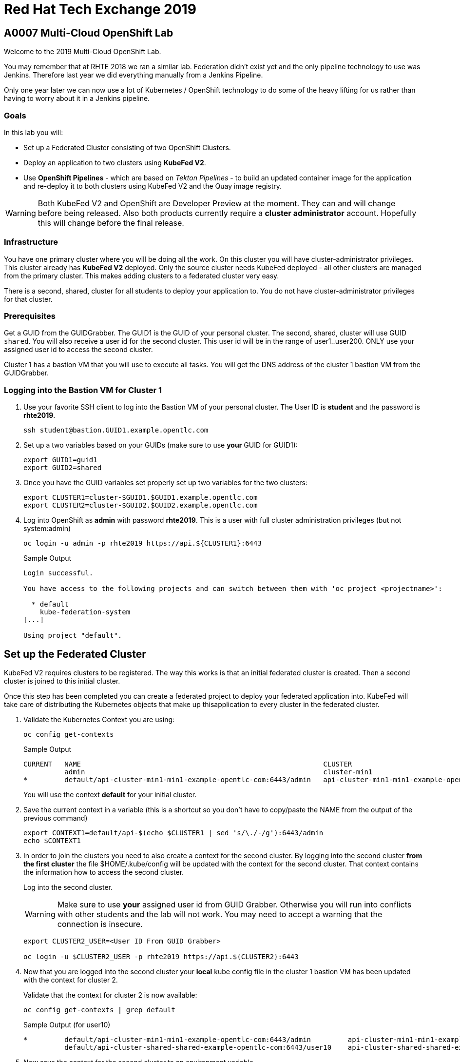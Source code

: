 
= Red Hat Tech Exchange 2019

== A0007 Multi-Cloud OpenShift Lab

Welcome to the 2019 Multi-Cloud OpenShift Lab.

You may remember that at RHTE 2018 we ran a similar lab. Federation didn't exist yet and the only pipeline technology to use was Jenkins. Therefore last year we did everything manually from a Jenkins Pipeline.

Only one year later we can now use a lot of Kubernetes / OpenShift technology to do some of the heavy lifting for us rather than having to worry about it in a Jenkins pipeline.

=== Goals

In this lab you will:

* Set up a Federated Cluster consisting of two OpenShift Clusters.
* Deploy an application to two clusters using *KubeFed V2*.
* Use *OpenShift Pipelines* - which are based on _Tekton Pipelines_ - to build an updated container image for the application and re-deploy it to both clusters using KubeFed V2 and the Quay image registry.

[WARNING]
Both KubeFed V2 and OpenShift are Developer Preview at the moment. They can and will change before being released. Also both products currently require a *cluster administrator* account. Hopefully this will change before the final release.

=== Infrastructure

You have one primary cluster where you will be doing all the work. On this cluster you will have cluster-administrator privileges. This cluster already has *KubeFed V2* deployed. Only the source cluster needs KubeFed deployed - all other clusters are managed from the primary cluster. This makes adding clusters to a federated cluster very easy.

There is a second, shared, cluster for all students to deploy your application to. You do not have cluster-administrator privileges for that cluster.

=== Prerequisites

Get a GUID from the GUIDGrabber. The GUID1 is the GUID of your personal cluster. The second, shared, cluster will use GUID `shared`. You will also receive a user id for the second cluster. This user id will be in the range of user1..user200. ONLY use your assigned user id to access the second cluster.

Cluster 1 has a bastion VM that you will use to execute all tasks. You will get the DNS address of the cluster 1 bastion VM from the GUIDGrabber.

=== Logging into the Bastion VM for Cluster 1

. Use your favorite SSH client to log into the Bastion VM of your personal cluster. The User ID is *student* and the password is *rhte2019*.
+
[source,sh]
----
ssh student@bastion.GUID1.example.opentlc.com
----

. Set up a two variables based on your GUIDs (make sure to use *your* GUID for GUID1):
+
[source,sh]
----
export GUID1=guid1
export GUID2=shared
----

. Once you have the GUID variables set properly set up two variables for the two clusters:
+
[source,sh]
----
export CLUSTER1=cluster-$GUID1.$GUID1.example.opentlc.com
export CLUSTER2=cluster-$GUID2.$GUID2.example.opentlc.com
----

. Log into OpenShift as *admin* with password *rhte2019*. This is a user with full cluster administration privileges (but not system:admin)
+
[source,sh]
----
oc login -u admin -p rhte2019 https://api.${CLUSTER1}:6443
----
+
.Sample Output
[source,texinfo]
----
Login successful.

You have access to the following projects and can switch between them with 'oc project <projectname>':

  * default
    kube-federation-system
[...]

Using project "default".
----

== Set up the Federated Cluster

KubeFed V2 requires clusters to be registered. The way this works is that an initial federated cluster is created. Then a second cluster is joined to this initial cluster.

Once this step has been completed you can create a federated project to deploy your federated application into. KubeFed will take care of distributing the Kubernetes objects that make up thisapplication to every cluster in the federated cluster.

. Validate the Kubernetes Context you are using:
+
[source,sh]
----
oc config get-contexts
----
+
.Sample Output
[source,texinfo,options=nowrap]
----
CURRENT   NAME                                                           CLUSTER                                          AUTHINFO                                               NAMESPACE
          admin                                                          cluster-min1                                     admin
*         default/api-cluster-min1-min1-example-opentlc-com:6443/admin   api-cluster-min1-min1-example-opentlc-com:6443   admin/api-cluster-min1-min1-example-opentlc-com:6443   default
----
+
You will use the context *default* for your initial cluster.
. Save the current context in a variable (this is a shortcut so you don't have to copy/paste the NAME from the output of the previous command)
+
[source,sh]
----
export CONTEXT1=default/api-$(echo $CLUSTER1 | sed 's/\./-/g'):6443/admin
echo $CONTEXT1
----

. In order to join the clusters you need to also create a context for the second cluster. By logging into the second cluster *from the first cluster* the file $HOME/.kube/config will be updated with the context for the second cluster. That context contains the information how to access the second cluster.
+
Log into the second cluster.
+
[WARNING]
Make sure to use *your* assigned user id from GUID Grabber. Otherwise you will run into conflicts with other students and the lab will not work. You may need to accept a warning that the connection is insecure.
+
[source,sh]
----
export CLUSTER2_USER=<User ID From GUID Grabber>

oc login -u $CLUSTER2_USER -p rhte2019 https://api.${CLUSTER2}:6443
----

. Now that you are logged into the second cluster your *local* kube config file in the cluster 1 bastion VM has been updated with the context for cluster 2.
+
Validate that the context for cluster 2 is now available:
+
[source,sh]
----
oc config get-contexts | grep default
----
+
.Sample Output (for user10)
[source,texinfo,options=nowrap]
----
*         default/api-cluster-min1-min1-example-opentlc-com:6443/admin         api-cluster-min1-min1-example-opentlc-com:6443       admin/api-cluster-min1-min1-example-opentlc-com:6443        default
          default/api-cluster-shared-shared-example-opentlc-com:6443/user10    api-cluster-shared-shared-example-opentlc-com:6443   user10/api-cluster-shared-shared-example-opentlc-com:6443   default

----

. Now save the context for the second cluster to an environment variable.
+
[source,sh]
----
export CONTEXT2=default/api-$(echo $CLUSTER2 | sed 's/\./-/g'):6443/$CLUSTER2_USER
echo $CONTEXT2
----
+
.Sample Output (for user 10)
[source,texinfo,options=nowrap]
----
default/api-cluster-shared-shared-example-opentlc-com:6443/user10
----

. Log back into first cluster:
+
[source,sh]
----
oc login -u admin https://api.${CLUSTER1}:6443
----

. You now have the context for cluster 1 and cluster 2 in both your config file and the environment variables. We will use the environment variables to save ourselves quite a bit of typing when setting up the federated cluster.
+
Create the initial federated cluster.
+
[source,sh]
----
kubefedctl join cluster1 --host-cluster-context $CONTEXT1 --cluster-context $CONTEXT1 --v=2 --host-cluster-name cluster1
----
+
.Sample Output
[source,texinfo]
----
I0725 17:23:04.500869   32569 join.go:159] Args and flags: name cluster1, host: default/api-cluster-min1-min1-example-opentlc-com:6443/admin, host-system-namespace: kube-federation-system, kubeconfig: , cluster-context: default/api-cluster-min1-min1-example-opentlc-com:6443/admin, secret-name: , dry-run: false
I0725 17:23:04.770860   32569 join.go:219] Performing preflight checks.
I0725 17:23:04.773352   32569 join.go:225] Creating kube-federation-system namespace in joining cluster
I0725 17:23:04.775984   32569 join.go:352] Already existing kube-federation-system namespace
I0725 17:23:04.776001   32569 join.go:233] Created kube-federation-system namespace in joining cluster
I0725 17:23:04.776011   32569 join.go:236] Creating cluster credentials secret
I0725 17:23:04.776021   32569 join.go:372] Creating service account in joining cluster: cluster1
I0725 17:23:04.780842   32569 join.go:382] Created service account: cluster1-cluster1 in joining cluster: cluster1
I0725 17:23:04.780861   32569 join.go:410] Creating cluster role and binding for service account: cluster1-cluster1 in joining cluster: cluster1
I0725 17:23:04.797767   32569 join.go:419] Created cluster role and binding for service account: cluster1-cluster1 in joining cluster: cluster1
I0725 17:23:04.797785   32569 join.go:423] Creating secret in host cluster: cluster1
I0725 17:23:05.815166   32569 join.go:812] Using secret named: cluster1-cluster1-token-t2vjs
I0725 17:23:05.817929   32569 join.go:855] Created secret in host cluster named: cluster1-p4x2f
I0725 17:23:05.817947   32569 join.go:432] Created secret in host cluster: cluster1
I0725 17:23:05.817959   32569 join.go:246] Cluster credentials secret created
I0725 17:23:05.817968   32569 join.go:248] Creating federated cluster resource
I0725 17:23:05.825676   32569 join.go:257] Created federated cluster resource
----

. Validate that the cluster is now registered as a federated cluster.
+
[source,sh]
----
oc get kubefedclusters -n kube-federation-system
----
+
.Sample Output
[source,texinfo]
----
NAME       READY   AGE
cluster1   True    9m19s
----
+
If the value in column *READY* is not yet *True* repeat the command until it is.

. Describe the federated cluster.
+
[source,sh]
----
oc describe kubefedcluster cluster1  -n kube-federation-system
----
+
.Sample Output
[source,texinfo]
----
Name:         cluster1
Namespace:    kube-federation-system
Labels:       <none>
Annotations:  <none>
API Version:  core.kubefed.k8s.io/v1beta1
Kind:         KubeFedCluster
Metadata:
  Creation Timestamp:  2019-07-25T17:23:05Z
  Generation:          1
  Resource Version:    57151
  Self Link:           /apis/core.kubefed.k8s.io/v1beta1/namespaces/kube-federation-system/kubefedclusters/cluster1
  UID:                 dd3df54a-af00-11e9-a2bc-0200a944fe46
Spec:
  API Endpoint:  https://api.cluster-min1.min1.example.opentlc.com:6443

[...]

Status:
  Conditions:
    Last Probe Time:       2019-07-25T17:33:13Z
    Last Transition Time:  2019-07-25T17:33:13Z
    Message:               /healthz responded with ok
    Reason:                ClusterReady
    Status:                True
    Type:                  Ready
  Region:                  us-east-2
  Zones:
    us-east-2a
Events:  <none>
----

. Now join the second cluster to the first cluster to create your Federated environment.
+
[source,sh]
----
kubefedctl join cluster2 --host-cluster-context ${CONTEXT1} --cluster-context ${CONTEXT2} --v=2 --host-cluster-name cluster1
----
+
.Sample Output
[source,texinfo]
----
I0725 20:05:21.832333    1574 join.go:159] Args and flags: name cluster2, host: default/api-cluster-min1-min1-example-opentlc-com:6443/admin, host-system-namespace: kube-federation-system, kubeconfig: , cluster-context: default/api-cluster-shared-shared-example-opentlc-com:6443/user10, secret-name: , dry-run: false
I0725 20:05:22.088154    1574 join.go:219] Performing preflight checks.
I0725 20:05:22.124631    1574 join.go:278] Service account cluster2-cluster1 already exists in joining cluster cluster2
I0725 20:05:22.124655    1574 join.go:225] Creating kube-federation-system namespace in joining cluster
I0725 20:05:22.127438    1574 join.go:352] Already existing kube-federation-system namespace
I0725 20:05:22.127459    1574 join.go:233] Created kube-federation-system namespace in joining cluster
I0725 20:05:22.127468    1574 join.go:236] Creating cluster credentials secret
I0725 20:05:22.127477    1574 join.go:372] Creating service account in joining cluster: cluster2
I0725 20:05:22.132279    1574 join.go:382] Created service account: cluster2-cluster1 in joining cluster: cluster2
I0725 20:05:22.132296    1574 join.go:410] Creating cluster role and binding for service account: cluster2-cluster1 in joining cluster: cluster2
I0725 20:05:22.142650    1574 join.go:419] Created cluster role and binding for service account: cluster2-cluster1 in joining cluster: cluster2
I0725 20:05:22.142667    1574 join.go:423] Creating secret in host cluster: cluster1
I0725 20:05:22.150017    1574 join.go:812] Using secret named: cluster2-cluster1-token-8vr94
I0725 20:05:22.154060    1574 join.go:855] Created secret in host cluster named: cluster2-q6cnq
I0725 20:05:22.154075    1574 join.go:432] Created secret in host cluster: cluster1
I0725 20:05:22.154086    1574 join.go:246] Cluster credentials secret created
I0725 20:05:22.154095    1574 join.go:248] Creating federated cluster resource
I0725 20:05:22.161332    1574 join.go:257] Created federated cluster resource
----

. Once again validate the the cluster is ready - and describe the properties of the cluster
+
[source,sh]
----
oc get kubefedclusters -n kube-federation-system
----
+
.Sample Output
[source,texinfo]
----
NAME       READY   AGE
cluster1   True    162m
cluster2   True    13s
----
+
[source,sh]
----
oc describe kubefedcluster cluster2 -n kube-federation-system
----

. Your clusters are ready to receive and distributed federated resources. The setup for this lab already registered 4 types with the Kube Federation system:
+
[options=header]
|====
|Original Resource|Federated Resource
|Namespace|FederatedNamespace
|Deployment|FederatedDeployment
|Service|Service
|Ingress|Ingress
|====
+
Once registered the cluster now understands the federated type and if you create a federated resource it is automatically distributed over all clusters.
+
[TIP]
You can enable additional API types using the command `kubefedctl enable <type>` - for example `kubefedctl enable PersistentVolumeClaim`.

== Set up Federated Project and Federated Application

. Start by creating a federated project. First you create a project on your first cluster.
+
[source,sh]
----
oc new-project rhte-app-$CLUSTER2_USER --display-name="RHTE 2019 Multi-Cloud Lab for User $CLUSTER2_USER"
----
+
.Sample Output
[source,texinfo,options=nowrap]
----
Now using project "rhte-app-user10" on server "https://api.cluster-min1.min1.example.opentlc.com:6443".

You can add applications to this project with the 'new-app' command. For example, try:

    oc new-app django-psql-example

to build a new example application in Python. Or use kubectl to deploy a simple Kubernetes application:

    kubectl create deployment hello-node --image=gcr.io/hello-minikube-zero-install/hello-node
----

. Once the project exists use `kubefedctl` to federate the project.
+
[source,sh]
----
kubefedctl federate namespace rhte-app-$CLUSTER2_USER
----
+
.Sample Output
[source,texinfo,options=nowrap]
----
I0725 20:11:10.739172    1919 federate.go:451] Resource to federate is a namespace. Given namespace will itself be the container for the federated namespace
I0725 20:11:10.742471    1919 federate.go:480] Successfully created FederatedNamespace "rhte-app-user10/rhte-app-user10" from Namespace
----
+
You could have also created the FederatedNamespace from a YAML definition. That way you wouldn't have needed to first create the project and then federate it. In the next few steps you will use the YAML approach. Using `kubefedctl federate` is a convenient way to federate resources that already exist.

. Create a directory for the YAML manifests.
+
[source,sh]
----
mkdir $HOME/rhte-app
cd $HOME/rhte-app
----

. Create the Federated Deployment for the application.
+
[source,sh]
----
cat << EOF >$HOME/rhte-app/deployment.yaml
apiVersion: types.kubefed.k8s.io/v1beta1
kind: FederatedDeployment
metadata:
  name: rhte-app
spec:
  template:
    metadata:
      name: rhte-app
      labels:
        name: rhte-app
    spec:
      selector:
        matchLabels:
          name: rhte-app
      replicas: 1
      template:
        metadata:
          labels:
            name: rhte-app
        spec:
          containers:
          - name: rhte-app
            image: quay.io/wkulhanek/rhte-placeholder:latest
            ports:
            - containerPort: 3000
            env:
            - name: CLUSTER_NAME
              value: "To be overwritten"
            - name: IMAGE_TAG
              value: "To be overwritten"
            - name: PREFIX
              value: "To be overwritten"
  placement:
    clusters:
    - name: cluster1
    - name: cluster2
  overrides:
  - clusterName: cluster1
    clusterOverrides:
    - path: /spec/template/spec/containers/0/env/0/value
      value: "Cluster 1"
    - path: /spec/template/spec/containers/0/env/2/value
      value: $GUID1
  - clusterName: cluster2
    clusterOverrides:
    - path: /spec/template/spec/containers/0/env/0/value
      value: "Cluster 2"
    - path: /spec/template/spec/containers/0/env/2/value
      value: $GUID2
EOF
----

. Note the following:
* Under *spec.template.spec.template you* will find the original Deployment definition. It contains metadata, spec with container definition and a few envrionment variables.
** The image that gets deployed is *quay.io/wkulhanek/rhte-placeholder:latest*. It does not have the capability to read environment variables. You will update to a proper container image when writing the pipeline.
* *placement* specifies that this deployment should be placed on both clusters, *cluster1* and *cluster2*.
* The application that we use understands a few environment variables and shows the value of the environment variables in a web page. In order to specify the correct environment variable for each cluster the *overrides* section specifies specific values for each cluster.
+
For example on cluster 1 the environment variable *CLUSTER_NAME* will be set to *Cluster 1* while on cluster 2 it will be set to *Cluster 2*

. Now create the Federated Deployment.
+
[source,sh]
----
oc create -f $HOME/rhte-app/deployment.yaml -n rhte-app-$CLUSTER2_USER
----
+
.Sample Output
[source,texinfo]
----
federateddeployment.types.kubefed.k8s.io/rhte-app created
----

. Validate that both the Federated Deployment and the Deployment now exist.
+
[source,sh]
----
oc get federateddeployments,deployments
----
+
.Sample Output
[source,texinfo]
----
NAME                                                AGE
federateddeployment.types.kubefed.k8s.io/rhte-app   41s

NAME                             READY   UP-TO-DATE   AVAILABLE   AGE
deployment.extensions/rhte-app   1/1     1            1           41s
----

. An application needs the networking resources to be accessible. Create the definition for the federated service.
+
[source,sh]
----
cat << EOF >$HOME/rhte-app/service.yaml
apiVersion: types.kubefed.k8s.io/v1beta1
kind: FederatedService
metadata:
  name: rhte-app
spec:
  template:
    spec:
      selector:
        name: rhte-app
      ports:
        - name: http
          port: 3000
  placement:
    clusters:
    - name: cluster1
    - name: cluster2
EOF
----

. Once again notice that the *spec.template.spec* contains the information you you would usually see in a *service* object.
. Create the federated service.
+
[source,sh]
----
oc create -f $HOME/rhte-app/service.yaml -n rhte-app-$CLUSTER2_USER
----
+
.Sample Output
[source,texinfo]
----
federatedservice.types.kubefed.k8s.io/rhte-app created
----

. Finally you need to create a Route to make the application accessible from the internet. In this lab we decided to use standard Kubernetes objects and therefore you will create an *Ingress* resource - which OpenShift automatically converts into a *Route*.
+
Create the YAML definition of the *FederatedIngress* resource
+
[source,sh]
----
cat << EOF >$HOME/rhte-app/ingress.yaml
apiVersion: types.kubefed.k8s.io/v1beta1
kind: FederatedIngress
metadata:
  name: rhte-app
spec:
  template:
    spec:
      rules:
      - host: rhte-app
        http:
          paths:
          - path: /
            backend:
              serviceName: rhte-app
              servicePort: 3000
  placement:
    clusters:
    - name: cluster1
    - name: cluster2
  overrides:
  - clusterName: cluster1
    clusterOverrides:
    - path: /spec/rules/0/host
      value: rhte-app-$CLUSTER2_USER-rhte-app.apps.$CLUSTER1
  - clusterName: cluster2
    clusterOverrides:
    - path: /spec/rules/0/host
      value: rhte-app-$CLUSTER2_USER-rhte-app.apps.$CLUSTER2
EOF
----

. Once again notice the following:
* *spec.template.spec* contains the usual fields you would expect to see in a Kubernetes Ingress resource
* *placement* once again specifies that both clusters should receive this ingress object (and therefore the route)
* *overrides* specifies the hostname for the ingress object. This is necessary because the default subdomain is different on both clusters. Therefore you need to explicitely set the hostname.

. Create the FederatedIngress resource.
+
[source,sh]
----
oc create -f $HOME/rhte-app/ingress.yaml -n rhte-app-$CLUSTER2_USER
----
+
.Sample Output
[source,texinfo]
----
federatedingress.types.kubefed.k8s.io/rhte-app created
----

. Validate that in fact both an *ingress* and *route* resource got created.
+
[source,sh]
----
oc get ingresses,routes
----
+
.Sample Output
[source,texinfo,options=nowrap]
----
NAME                          HOSTS                                                                 ADDRESS   PORTS   AGE
ingress.extensions/rhte-app   rhte-app-user10-rhte-app.apps.cluster-min1.min1.example.opentlc.com             80      39s

NAME                                      HOST/PORT                                                             PATH   SERVICES   PORT   TERMINATION   WILDCARD
route.route.openshift.io/rhte-app-vn6rp   rhte-app-user10-rhte-app.apps.cluster-min1.min1.example.opentlc.com   /      rhte-app   3000                 None
----

. In a browser window navigate to the route displayed (in the example above "rhte-app-rhte-app.apps.cluster-min1.min1.example.opentlc.com") and validate that the application works and does not tell you which cluster it is running on.

. As a final step validate that the application is running in the second cluster as well.
+
Log back into the second cluster
+
[source,sh]
----
oc login -u $CLUSTER2_USER https://api.${CLUSTER2}:6443
----
. Display all resources in the project *rhte-app*. Note that you never created the project in cluster 2 - but by federating the namespace the project got created in cluster 2 as well.
+
[source,sh]
----
oc get all,ingresses -n rhte-app-$CLUSTER2_USER
----
+
.Sample Output
[source,texinfo,options=nowrap]
----
NAME                            READY   STATUS    RESTARTS   AGE
pod/rhte-app-7ff8d9dc8c-bl7ht   1/1     Running   0          3m21s

NAME               TYPE        CLUSTER-IP      EXTERNAL-IP   PORT(S)    AGE
service/rhte-app   ClusterIP   172.30.94.150   <none>        3000/TCP   2m54s

NAME                       READY   UP-TO-DATE   AVAILABLE   AGE
deployment.apps/rhte-app   1/1     1            1           3m21s

NAME                                  DESIRED   CURRENT   READY   AGE
replicaset.apps/rhte-app-7ff8d9dc8c   1         1         1       3m21s

NAME                                      HOST/PORT                                                                 PATH   SERVICES   PORT   TERMINATION   WILDCARD
route.route.openshift.io/rhte-app-wrptd   rhte-app-user10-rhte-app.apps.cluster-shared.shared.example.opentlc.com   /      rhte-app   3000                 None

NAME                          HOSTS                                                                     ADDRESS   PORTS   AGE
ingress.extensions/rhte-app   rhte-app-user10-rhte-app.apps.cluster-shared.shared.example.opentlc.com             80      2m
----
. Notice that all resources are available in cluster 2 as well - and that the route and ingress point to the domain in cluster 2.

. Validate that the deployment has been updated with environment variables for Cluster 2 as well (remember the *overrides* section in the original federated eployment):
+
[source,sh]
----
oc set env deployment rhte-app -n rhte-app-$CLUSTER2_USER --list
----
+
.Sample Output
[source,texinfo,options=nowrap]
----
# deployments/rhte-app, container rhte-app
CLUSTER_NAME=Cluster 2
IMAGE_TAG=To be overwritten
PREFIX=shared
----

. Log back into Cluster 1
+
[source,sh]
----
oc login -u admin https://api.${CLUSTER1}:6443
----

Your federated project is now set up and ready to be used in the pipeline.

== Create a Tekton Pipeline

Now that the application is ready you can set up a pipeline to do the following:

* Build a container image from a GitHub repository
* Tag the container image with a Tag
* Copy the container image into an external registry to make it accessible from both clusters
* Update the Federated Deployment to update the deployments on both clusters with the new container image

OpenShift Pipelines is a fully Kubernetes native pipeline implementation. It is under heavy development and there is not yet a Graphical User Interface for building, running and managing pipelines. On OpenShift 4 the pipelines are managed using the *OpenShift Pipeline Operator*. This operator has already been deployed into your primary cluster.

[TIP]
You can find a tutorial for OpenShift Pipelines at https://github.com/openshift/pipelines-tutorial.

Pipelines consist of *Tasks* and *Pipelines*. Both tasks and pipelines are designed to be reusable. To run a task you create a *TaskRun*. And to run a pipeline you create a *PipelineRun*. Both taskruns and pipelineruns can pass parameters into the tasks and pipelines to influence the build steps.

Common *PipelineResources* consist of git repositories or container image locations.

=== Register Quay account

You will use the Quay registry to hold the container images for your application.

If you do not yet have a Quay account you will need to register for a Quay account. If you already have a quay account log into quay, skip this step and go to the next section to create a Quay repository.

. In a web browser navigate to https://quay.io
. On the Quay Homepage click *Create Account* (under the login entry fields)
. Pick a user name, specify your e-mail address and pick a password.
. Your account will be created and you will be logged into Quay.

=== Create Quay Repository

You will create a public repository in Quay that you will use to push your container images to.

. Click *+ Create New Repository* link.
. Use *rhte-app* as the name of the repository.
. Make sure to select *Public* for the type of repository. And leave it as an *Empty repository*.
. Then click *Create Public Repository*.

=== Create Quay Robot Account

You need credentials to access Quay from the pipeline. It is generally a bad idea to use your own user id and password. But luckily Quay has a mechanism to create a *Robot Account* - which can easily be updated (or revoked) if necessary.

. In the Quay Web Interface click your account name in the top right corner, then select *Account Settings*.
. On the left click the second icon (the one looking like a robot). Then on the right click *+Create Robot Account*.
. In the entry field use *rhte* as the name for the new robot account and optionally add a description. Then click *Create robot account*.
. When prompted for permissions select the *rhte-app* repository by checking the box to the left of it, and change the *Permission* dropdown to *Write*. Then click *Add Permission*.
. Note your newly created robot account consisting of your account name and the name of the robot account (e.g. wkulhanek+rhte).
. Click the little settings icon to the far right of your robot account and select *View Credentials*.
. Make sure to save both your robot account *Username* (e.g. wkulhanek+rhte) and the *Robot Token* (for example in a text editor). You will need these in the next step.
. Once you have copied the Username and Token you may close the Quay window.

=== Set up the Pipeline Project

. From the bastion VM create a project to hold the pipeline.
+
[source,sh]
----
oc new-project rhte-pipeline --display-name="RHTE 2019 OpenShift Pipeline"
----

. Also create a directory to hold all the YAML files representing the various resources that make up the pipeline.
+
[source,sh]
----
mkdir $HOME/pipeline
cd $HOME/pipeline
----

. Create a *Secret* YAML manifest to store the Quay Robot Account credentials. Make sure to use *your* robot account and token.
+
[source,sh]
----
export QUAY_ACCOUNT=< Quay Account >
export QUAY_TOKEN=< Quay Token >

cat << EOF >$HOME/pipeline/quay-secret.yaml
apiVersion: v1
kind: Secret
metadata:
  name: quay-credentials
  annotations:
    tekton.dev/docker-0: https://quay.io
type: kubernetes.io/basic-auth
stringData:
  # Create Robot Account with Write Permissions at https://quay.io
  username: $QUAY_ACCOUNT
  password: $QUAY_TOKEN
EOF
----

. Create the Secret in the pipeline project
+
[source,sh]
----
oc create -f $HOME/pipeline/quay-secret.yaml -n rhte-pipeline
----
+
.Sample Output
[source,texinfo]
----
secret/quay-credentials created
----

. Pipelines need a service account with permissions to run privileged pods - especially build pods. But because the pipeline will also need to update the KubeFed objects we will just grant cluster-admin permissions to the pipeline service account. Note that in a production system this would not be recommended and hopefully a future release of KubeFed will no longer require cluster-admin permission.
+
The service account also needs to be linked to the Quay credentials secret that you just created.
+
Create the service account definition.
+
[source,sh]
----
cat << EOF >$HOME/pipeline/pipeline-serviceaccount.yaml
apiVersion: v1
kind: ServiceAccount
metadata:
  name: pipeline
secrets:
  - name: quay-credentials
EOF
----
. Create the Service Account
+
[source,sh]
----
oc create -f pipeline-serviceaccount.yaml -n rhte-pipeline
----
+
.Sample Output
[source,texinfo]
----
serviceaccount/pipeline created
----
. Now grant the right permissions to the service account.
+
[source,sh]
----
oc adm policy add-scc-to-user privileged -z pipeline -n rhte-pipeline
oc adm policy add-cluster-role-to-user cluster-admin system:serviceaccount:rhte-pipeline:pipeline
----
+
.Sample Output
[source,texinfo]
----
securitycontextconstraints.security.openshift.io/privileged added to: ["system:serviceaccount:rhte-pipeline:pipeline"]
clusterrole.rbac.authorization.k8s.io/cluster-admin added: "system:serviceaccount:rhte-pipeline:pipeline"
----

=== Set up Tasks

The first step in setting up a pipeline is to create all the task definitions that the pipeline will use.

The pipeline for this lab uses the following tasks:

* S2I NodeJS Build
* OpenShift CLI (for tagging)
* Skopeo (to move the container image to Quay)
* OpenShift Patch (to update the Federated Deployment with the new image location)

Both the Tekton GitHub repository (https://github.com/tektoncd/catalog) and the OpenShift Pipelines GitHub repository (https://github.com/openshift/pipelines-catalog) have a catalog of available tasks.

. Create the S2I NodeJS Tasks.
+
[source,sh]
----
oc create -f https://raw.githubusercontent.com/openshift/pipelines-catalog/master/s2i-nodejs/s2i-nodejs-task.yaml -n rhte-pipeline
----
+
.Sample Output
[source,texinfo]
----
task.tekton.dev/s2i-nodejs created
----

. Create the OpenShift CLI Task
+
[source,sh]
----
oc create -f https://raw.githubusercontent.com/tektoncd/catalog/master/openshift-client/openshift-client-task.yaml -n rhte-pipeline
----
+
.Sample Output
[source,texinfo]
----
task.tekton.dev/openshift-client created
----

. We need a task to copy the image from the integrated OpenShift registry to an external registry - which in our case is Quay. There is a container image for this task already available. All you need to create is the task definition.
+
Create the task manifest YAML file
+
[source,sh]
----
cat << EOF >$HOME/pipeline/task-skopeo.yaml
apiVersion: tekton.dev/v1alpha1
kind: Task
metadata:
  name: skopeo
spec:
  inputs:
    params:
    - name: ARGS
      description: The skopeo CLI arguments to run
      default: --help
  steps:
  - name: skopeo
    image: quay.io/gpte-devops-automation/tekton-skopeo:0.1
    command: ["/usr/local/bin/skopeo"]
    args:
      - "\${inputs.params.ARGS}"
EOF
----
. Then create the task
+
[source,sh]
----
oc create -f $HOME/pipeline/task-skopeo.yaml -n rhte-pipeline
----
+
.Sample Output
[source,texinfo]
----
task.tekton.dev/skopeo created
----

. Finally create a task to patch a resource in OpenShift
+
[source,sh]
----
cat << EOF >$HOME/pipeline/task-patch.yaml
apiVersion: tekton.dev/v1alpha1
kind: Task
metadata:
  name: patch
spec:
  inputs:
    params:
    - name: RESOURCE
      description: The resource (e.g. deployment, federateddeployment, ...) to updated
    - name: RESOURCE_NAME
      description: The name of the resource to be patched
    - name: NAMESPACE
      description: The Namespace that has the Federated Deployment
    - name: PATCH
      description: The patch string to use
    - name: TYPE
      description: The type of patch
      default: strategic
  steps:
  - name: patch
    image: quay.io/openshift-pipeline/openshift-cli:latest
    command: ['/usr/local/bin/oc-origin', 'patch', '\${inputs.params.RESOURCE}', '\${inputs.params.RESOURCE_NAME}', '-n', '\${inputs.params.NAMESPACE}', '--type', '\${inputs.params.TYPE}', '--patch', '\${inputs.params.PATCH}']
EOF
----
. And create the task
+
[source,sh]
----
oc create -f $HOME/pipeline/task-patch.yaml -n rhte-pipeline
----
+
.Sample Output
[source,texinfo]
----
task.tekton.dev/patch created
----

. Validate that all 4 tasks are now registered.
+
[source,sh]
----
oc get tasks
----
+
.Sample Output
[source,texinfo]
----
NAME               AGE
openshift-client   11m
patch              2m59s
s2i-nodejs         12m
skopeo             8m14s
----

=== Set up Pipeline Resources

Since Pipelines are supposed to be generic you need a way to provide the parameters to the parameters and indeed the tasks that make up the pipeline. This is implemented using *PipelineResource* resources.

In this lab you use two resources, the Git repository with the source code and the name and tag of the container image to be built.

. Create the PipelineResource definition for the Git Repository
+
[source,sh]
----
cat << EOF >$HOME/pipeline/rhte-git.yaml
apiVersion: tekton.dev/v1alpha1
kind: PipelineResource
metadata:
  name: rhte-git
spec:
  type: git
  params:
  - name: url
    value: https://github.com/wkulhanek/rhte-app.git
EOF
----
. Create the Git Pipeline Resource.
+
[source,sh]
----
oc create -f $HOME/pipeline/rhte-git.yaml -n rhte-pipeline
----
+
.Sample Output
[source,texinfo]
----
pipelineresource.tekton.dev/rhte-git created
----

. Create the PipelineResource definition for the container image.
+
[source,sh]
----
cat << EOF >$HOME/pipeline/rhte-image.yaml
apiVersion: tekton.dev/v1alpha1
kind: PipelineResource
metadata:
  name: rhte-image
spec:
  type: image
  params:
  - name: url
    value: image-registry.openshift-image-registry.svc:5000/rhte-app-$CLUSTER2_USER/rhte-app:latest
EOF
----
. Note that the image is located in the project `rhte-app-CLUSTER2_USER` while the PipelineResource will be created in the `rhte-pipeline` project.
. Create the Image Pipeline Resource.
+
[source,sh]
----
oc create -f $HOME/pipeline/rhte-image.yaml -n rhte-pipeline
----
+
.Sample Output
[source,texinfo]
----
pipelineresource.tekton.dev/rhte-image created
----

=== Test the Pipeline Tasks

You can test every task by creating *TaskRun* resources. A TaskRun resource references a *Task*, *Service Account* to run the task and inputs to the task.

. First test the Build task
.. Create the TaskRun definition to test the Build task.
+
[source,sh]
----
cat << EOF >$HOME/pipeline/taskrun-1-s2i-build.yaml
apiVersion: tekton.dev/v1alpha1
kind: TaskRun
metadata:
  name: s2i-nodejs
spec:
  # Use service account with git and image repo credentials
  serviceAccount: pipeline
  taskRef:
    name: s2i-nodejs
  inputs:
    resources:
    - name: source
      resourceRef:
        name: rhte-git
    params:
    - name: TLSVERIFY
      value: "false"
  outputs:
    resources:
    - name: image
      resourceRef:
        name: rhte-image
EOF
----

.. Note the parameters provided to the Task: The input to the tasks is the *PipelineResource* `rhte-git` and the output is the `rhte-image` resource.

.. Create the taskrun - which will immediately execute the task.
+
[source,sh]
----
oc create -f $HOME/pipeline/taskrun-1-s2i-build.yaml -n rhte-pipeline
----
+
.Sample Output
[source,texinfo]
----
taskrun.tekton.dev/s2i-nodejs created
----
.. Taskruns are executed as Pods in OpenShift. Each step in the Task maps into a container in the pod. You can look at the pod itself but OpenShift Pipelines also provides a CLI tool to directly look at logs and other properties of TaskRuns (and PipelineRuns). Using the `tkn` tool you can see the aggregate logs of all the containers in the build.
+
Follow along the build:
+
[source,sh]
----
tkn taskrun logs -f s2i-nodejs
----
+
.Sample Output
[source,texinfo]
----
[git-source-rhte-git-qt5rf] {"level":"warn","ts":1564087797.4948695,"logger":"fallback-logger","caller":"logging/config.go:65","msg":"Fetch GitHub commit ID from kodata failed: \"KO_DATA_PATH\" does not exist or is empty"}
[git-source-rhte-git-qt5rf] {"level":"info","ts":1564087805.1739817,"logger":"fallback-logger","caller":"git/git.go:102","msg":"Successfully cloned https://github.com/wkulhanek/rhte-app.git @ master in path /workspace/source"}

[generate] Application dockerfile generated in /gen-source/Dockerfile.gen

[image-digest-exporter-generate-kdg5k] []

[build] STEP 1: FROM centos/nodejs-10-centos7
[build] Getting image source signatures
[build] Copying blob sha256:497ef6ea0fac8097af3363a9b9032f0948098a9fa2b9002eb51ac65f2ed29cf6

[...]

[push] Copying config sha256:a3861d10232496d3eff1fe5024e9a5bf0454b8e3710c6d1d430b0da66e8afac2
[push] Writing manifest to image destination
[push] Storing signatures
[push] Successfully pushed //image-registry.openshift-image-registry.svc:5000/rhte-app-user10/rhte-app:latest@sha256:c6434fa736d2a16a3e439e44c33aef1dce4fd1e824782dfe082463404f231dd2

[image-digest-exporter-push-b6489] []

[nop] Build successful
----

.. Validate that the image got built (in the rhte-app project):
+
[source,sh]
----
oc get is -n rhte-app-$CLUSTER2_USER
----
+
.Sample Output
[source,texinfo,options=nowrap]
----
NAME       IMAGE REPOSITORY                                                            TAGS     UPDATED
rhte-app   image-registry.openshift-image-registry.svc:5000/rhte-app-user10/rhte-app   latest   5 minutes ago
----

. Second test the Image Tagging task
.. Create the TaskRun definition TAG=1.0 as the tag of the image.
+
[source,sh]
----
export TAG=1.0
cat << EOF >$HOME/pipeline/taskrun-2-tag-image.yaml
apiVersion: tekton.dev/v1alpha1
kind: TaskRun
metadata:
  name: tag-image
spec:
  serviceAccount: pipeline
  taskRef:
    name: openshift-client
  inputs:
    params:
    - name: ARGS
      value: "tag rhte-app:latest rhte-app:$TAG -n rhte-app-$CLUSTER2_USER"
EOF
----

.. Note the parameters provided to the Task: The input to the tasks is simply the command line arguments to the OpenShift CLI.

.. Create the taskrun.
+
[source,sh]
----
oc create -f $HOME/pipeline/taskrun-2-tag-image.yaml -n rhte-pipeline
----
+
.Sample Output
[source,texinfo]
----
taskrun.tekton.dev/tag-image created
----
.. Follow along the build:
+
[source,sh]
----
tkn taskrun logs -f tag-image
----
+
.Sample Output
[source,texinfo]
----
[oc] Tag rhte-app:1.0 set to rhte-app@sha256:c6434fa736d2a16a3e439e44c33aef1dce4fd1e824782dfe082463404f231dd2.

[nop] Build successful
----

.. Validate that the image now has tag 1.0.
+
[source,sh]
----
oc get is -n rhte-app-$CLUSTER2_USER
----
+
.Sample Output
[source,texinfo,options=nowrap]
----
NAME       IMAGE REPOSITORY                                                            TAGS         UPDATED
rhte-app   image-registry.openshift-image-registry.svc:5000/rhte-app-user10/rhte-app   1.0,latest   About a minute ago
----

. Third test the Image Copying task
.. Create the TaskRun definition TAG=1.0 as the tag of the image. Also set *QUAY_USER* to *your* Quay User ID. This is *_NOT_* the robot account but your userid. You need that because your repository in Quay is in your personal account.
+
[source,sh]
----
export TAG=1.0
export QUAY_USER=wkulhanek

cat << EOF >$HOME/pipeline/taskrun-3-skopeo.yaml
apiVersion: tekton.dev/v1alpha1
kind: TaskRun
metadata:
  name: copy-to-quay
spec:
  serviceAccount: pipeline
  taskRef:
    name: skopeo
  inputs:
    params:
    - name: ARGS
      value: "copy --src-tls-verify=false docker://image-registry.openshift-image-registry.svc:5000/rhte-app-$CLUSTER2_USER/rhte-app:$TAG docker://quay.io/$QUAY_USER/rhte-app:$TAG"
EOF
----

.. Note the parameters provided to the Task: The input to the tasks is simply the command line arguments to *skopeo**.

.. Create the taskrun.
+
[source,sh]
----
oc create -f $HOME/pipeline/taskrun-3-skopeo.yaml -n rhte-pipeline
----
+
.Sample Output
[source,texinfo]
----
taskrun.tekton.dev/copy-to-quay created
----
.. Follow along the build:
+
[source,sh]
----
tkn taskrun logs -f copy-to-quay
----
+
.Sample Output
[source,texinfo,options=nowrap]
----
[skopeo] Getting image source signatures
[skopeo] Copying blob sha256:23298c87d19b628f9d1411587551a74b77b4ff8fb233d203b53d109f9c6161cb
[skopeo] Copying blob sha256:ce5e8da96c0c0f8218991dff0eae5edace4be9788bbf75d9ee38a21d9ac4e838
[skopeo] Copying blob sha256:86436e1c71cab8e9c82ee50fd4151c4266c1471a84400744fdf4bb29d20974a0
[skopeo] Copying blob sha256:98ae5ff3ef5449cb2c5186e7f6c965fccbd3381c4efe8877f03f74ca4c6a1b3a
[skopeo] Copying blob sha256:803551d1873d22e6a5ecd481176574afe07768cf2c42a5016c30d46b3ffc9e11
[skopeo] Copying blob sha256:52b8c05288da8d6fb365b6cfc325a4f817522e87723e00f71b08f9d77daa3c84
[skopeo] Copying blob sha256:d54a428f5b1102cbb3d83afa7b57af0d6367e9bcb7d8506e879c17e8e5f32601
[skopeo] Copying blob sha256:6fc73bf62ca79b67fd8e6a612666365a6f7be3c938ab39c7374ac3e84ecde636
[skopeo] Copying blob sha256:1bcfbc42d218cd11077d82172c48949e1c32aa870cad89896f016b89994a0725
[skopeo] Copying blob sha256:6894c1c3a84f2a07bedcc4bd84f54ad37cdbb8e60eeb29c5cd5219af50cc346b
[skopeo] Copying blob sha256:5ef6c5705f94dc038217ee244740f03b1a59cda9e2ca56409c94ed9adead14a7
[skopeo] Copying blob sha256:68f35a0e66a69ecc13d2589f2e50e150ef09eb6be34bf1aa8e866d8d8c765c01
[skopeo] Copying config sha256:a3861d10232496d3eff1fe5024e9a5bf0454b8e3710c6d1d430b0da66e8afac2
[skopeo] Writing manifest to image destination
[skopeo] Writing manifest to image destination
[skopeo] Storing signatures

[nop] Build successful
----

.. Navigate to https://quay.io again and check that your repository now has an image in it with tag 1.0

. Finally test setting the image in the Federated Deployment.
.. Create the TaskRun definition.
+
[source,sh]
----
export TAG=1.0
export QUAY_USER=wkulhanek

cat << EOF >$HOME/pipeline/taskrun-4-set-image.yaml
apiVersion: tekton.dev/v1alpha1
kind: TaskRun
metadata:
  name: set-image
spec:
  # Use service account with git and image repo credentials
  serviceAccount: pipeline
  taskRef:
    name: patch
  inputs:
    params:
    - name: RESOURCE
      value: FederatedDeployment
    - name: RESOURCE_NAME
      value: rhte-app
    - name: NAMESPACE
      value: rhte-app-$CLUSTER2_USER
    - name: TYPE
      value: merge
    - name: PATCH
      value: '{"spec":{"template":{"spec":{"template":{"spec":{"containers":[{"env":[{"name":"CLUSTER_NAME","value":"TBD"},{"name":"IMAGE_TAG","value":"$TAG"},{"name":"PREFIX","value":"TBD"}],"image":"quay.io/$QUAY_USER/rhte-app:$TAG","name":"rhte-app", "ports":[{"containerPort":3000}]}]}}}}}}'
EOF
----

.. Note the parameters provided to the Task: The input to the tasks contains the Type of resource, resource name, namespace, merge type and finally the patch string.

.. Create the taskrun.
+
[source,sh]
----
oc create -f $HOME/pipeline/taskrun-4-set-image.yaml -n rhte-pipeline
----
+
.Sample Output
[source,texinfo]
----
taskrun.tekton.dev/set-image created
----
.. Follow along the build:
+
[source,sh]
----
tkn taskrun logs -f set-image
----
+
.Sample Output
[source,texinfo]
----
[patch] federateddeployment.types.kubefed.k8s.io/rhte-app patched

[nop] Build successful
----

.. Validate that the Federated Deployment has updated the deployment with the new image.
+
[source,sh]
----
oc describe deployment rhte-app -n rhte-app-$CLUSTER2_USER|grep -i image
----
+
.Sample Output
[source,texinfo,options=nowrap]
----
    Image:      quay.io/wkulhanek/rhte-app:1.0
      IMAGE_TAG:     1.0
----

.. Using the route to your application validate in a web browser that the placeholder application has been replaced with the real application. This application now reads the Environment Variables from the Pod and displays them. You should see the following:
* You are on Cluster: Cluster 1
* Image Tag for this application: 1.0
* Your project prefix: <Your GUID>

. This concludes the tests.

=== Create and run Pipeline

Now that all tests have succeeded you are ready to create and run the pipeline.

. First create the Pipeline YAML definition. This time we are using TAG=2.0 because we want to see the new tag being applied.
+
[NOTE]
In the future there may be a way to set this via a PipelineResource - but currently this does not seem possible. Also note that we are hardcoding the namespace for the same reason.
+
[source,sh]
----
export TAG=2.0
export QUAY_USER=wkulhanek

cat << EOF >$HOME/pipeline/rhte-pipeline.yaml
apiVersion: tekton.dev/v1alpha1
kind: Pipeline
metadata:
  name: rhte-pipeline
spec:
  resources:
  - name: app-repository
    type: git
  - name: app-image
    type: image
  tasks:
  - name: build
    taskRef:
      name: s2i-nodejs
    params:
      - name: TLSVERIFY
        value: "false"
    resources:
      inputs:
      - name: source
        resource: app-repository
      outputs:
      - name: image
        resource: app-image
  - name: tag-image
    taskRef:
      name: openshift-client
    runAfter:
      - build
    params:
    - name: ARGS
      value: "tag rhte-app:latest rhte-app:$TAG -n rhte-app-$CLUSTER2_USER"
  - name: copy-image
    taskRef:
      name: skopeo
    runAfter:
      - tag-image
    params:
    - name: ARGS
      value: "copy --src-tls-verify=false docker://image-registry.openshift-image-registry.svc:5000/rhte-app-$CLUSTER2_USER/rhte-app:$TAG docker://quay.io/$QUAY_USER/rhte-app:$TAG"
  - name: deploy-image
    taskRef:
      name: patch
    runAfter:
      - copy-image
    params:
    - name: RESOURCE
      value: FederatedDeployment
    - name: RESOURCE_NAME
      value: rhte-app
    - name: NAMESPACE
      value: rhte-app-$CLUSTER2_USER
    - name: TYPE
      value: merge
    - name: PATCH
      value: '{"spec":{"template":{"spec":{"template":{"spec":{"containers":[{"env":[{"name":"CLUSTER_NAME","value":"TBD"},{"name":"IMAGE_TAG","value":"$TAG"},{"name":"PREFIX","value":"TBD"}],"image":"quay.io/$QUAY_USER/rhte-app:$TAG","name":"rhte-app", "ports":[{"containerPort":3000}]}]}}}}}}'
EOF
----

. Create the pipeline:
+
[source,sh]
----
oc create -f $HOME/pipeline/rhte-pipeline.yaml -n rhte-pipeline
----
+
.Sample Output
[source,texinfo]
----
pipeline.tekton.dev/rhte-pipeline created
----

. Now that you have the Pipeline in OpenShift you can create a PipelineRun to execute the Pipeline. This PipelineRun resource provides the inputs for the pipeline. As noted above ideally the TAG and Namespace would also come from PipelineResources - but at the moment (of writing this lab) that does not seem possible. Therefore those settings had been specified in the Pipeline resource itself.
+
Create the PipelineRun definition:
+
[source,sh]
----
cat << EOF >$HOME/pipeline/rhte-pipelinerun.yaml
apiVersion: tekton.dev/v1alpha1
kind: PipelineRun
metadata:
  # Usually this would be generateName to generate
  # a unique name
  name: rhte-pipelinerun
spec:
  pipelineRef:
    name: rhte-pipeline
  trigger:
    type: manual
  serviceAccount: 'pipeline'
  resources:
  - name: app-repository
    resourceRef:
      name: rhte-git
  - name: app-image
    resourceRef:
      name: rhte-image
EOF
----

. Note that usually you would use `generateName` instead of `name` in the `metadata` section to generate a new pipelinerun name every time you created this object. But for the purposes of this lab executing one pipeline run will be enough. 

. Create the pipelinerun:
+
[source,sh]
----
oc create -f $HOME/pipeline/rhte-pipelinerun.yaml
----
+
.Sample Output
[source,texinfo]
----
pipelinerun.tekton.dev/rhte-pipelinerun created
----

. As before with TaskRuns creating the PipelineRun immediately starts the Pipeline.
. List the current pipeline runs.
+
[source,sh]
----
tkn pr list
----
+
.Sample Output
[source,texinfo]
----
NAME               STARTED          DURATION   STATUS
rhte-pipelinerun   37 seconds ago   ---        Running
----

. Tail the logs for the pipeline run. These logs should look familiar - they are the combination of all the individual task runs that you executed earlier.
+
[source,sh]
----
tkn pr logs -f rhte-pipelinerun
----
+
.Sample Output
[source,texinfo,options=nowrap]
----
[build : git-source-rhte-git-s9wc4] {"level":"warn","ts":1564093555.0595832,"logger":"fallback-logger","caller":"logging/config.go:65","msg":"Fetch GitHub commit ID from kodata failed: \"KO_DATA_PATH\" does not exist or is empty"}
[build : git-source-rhte-git-s9wc4] {"level":"info","ts":1564093560.4725149,"logger":"fallback-logger","caller":"git/git.go:102","msg":"Successfully cloned https://github.com/wkulhanek/rhte-app.git @ master in path /workspace/source"}

[build : generate] Application dockerfile generated in /gen-source/Dockerfile.gen

[build : image-digest-exporter-generate-dwlpw] []

[build : build] STEP 1: FROM centos/nodejs-10-centos7
[build : build] Getting image source signatures

[....]

[copy-image : nop] Build successful

[deploy-image : patch] federateddeployment.types.kubefed.k8s.io/rhte-app patched

[deploy-image : nop] Build successful
----

. That's it. Your pipeline has executed.
. Check the status of your pipeline run.
+
[source,sh]
----
tkn pr list
----
+
.Sample Output
[source,texinfo]
----
NAME               STARTED         DURATION    STATUS
rhte-pipelinerun   2 minutes ago   2 minutes   Succeeded
----

. The Pipeline Run created a TaskRun object for every task in the pipeline. Check the task runs.
+
[source,sh]
----
tkn tr list
----
+
.Sample Output
[source,texinfo,options=nowrap]
----
NAME                                  STARTED          DURATION     STATUS
copy-to-quay                          24 minutes ago   19 seconds   Succeeded
rhte-pipelinerun-build-f4828          3 minutes ago    1 minute     Succeeded
rhte-pipelinerun-copy-image-xnbdx     1 minute ago     18 seconds   Succeeded
rhte-pipelinerun-deploy-image-zxtjk   1 minute ago     10 seconds   Succeeded
rhte-pipelinerun-tag-image-bcj5h      1 minute ago     11 seconds   Succeeded
s2i-nodejs                            1 hour ago       1 minute     Succeeded
set-image                             19 minutes ago   10 seconds   Succeeded
tag-image                             31 minutes ago   18 seconds   Succeeded
----
+
Notice the individual test task runs that you created earlier - and the 4 task runs starting with 'rhte-pipelinerun' that the pipeline created.

. Double check that the application is now using version 2.0 of the image.
+
[source,sh]
----
oc describe deployment rhte-app -n rhte-app-$CLUSTER2_USER|grep -i image
----
+
.Sample Output
[source,texinfo]
----
    Image:      quay.io/wkulhanek/rhte-app:2.0
      IMAGE_TAG:     2.0
----
. Finally in a Web Browser navigate to the route for the application both on cluster 1 and on cluster 2. The web application should show the following settings now:
* You are on Cluster: Cluster 1
* Image Tag for this application: 2.0
* Your project prefix: min1

. And on cluster 2:
* You are on Cluster: Cluster 2
* Image Tag for this application: 2.0
* Your project prefix: shared

=== Wrapup

*Congratulations!* You made it all the way to the end of this lab.

In this lab you

* Set up a Federated Cluster consisting of two OpenShift Clusters.
* Deployed an application to two clusters using *KubeFed V2*.
* Used *OpenShift Pipelines* to build an updated container image for the application and re-deploy it to both clusters using KubeFed V2 and the Quay image registry.
